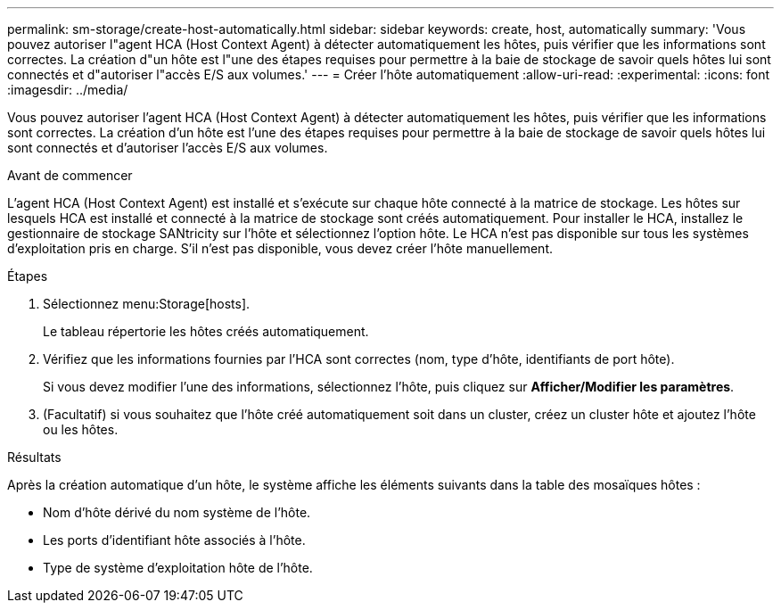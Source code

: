 ---
permalink: sm-storage/create-host-automatically.html 
sidebar: sidebar 
keywords: create, host, automatically 
summary: 'Vous pouvez autoriser l"agent HCA (Host Context Agent) à détecter automatiquement les hôtes, puis vérifier que les informations sont correctes. La création d"un hôte est l"une des étapes requises pour permettre à la baie de stockage de savoir quels hôtes lui sont connectés et d"autoriser l"accès E/S aux volumes.' 
---
= Créer l'hôte automatiquement
:allow-uri-read: 
:experimental: 
:icons: font
:imagesdir: ../media/


[role="lead"]
Vous pouvez autoriser l'agent HCA (Host Context Agent) à détecter automatiquement les hôtes, puis vérifier que les informations sont correctes. La création d'un hôte est l'une des étapes requises pour permettre à la baie de stockage de savoir quels hôtes lui sont connectés et d'autoriser l'accès E/S aux volumes.

.Avant de commencer
L'agent HCA (Host Context Agent) est installé et s'exécute sur chaque hôte connecté à la matrice de stockage. Les hôtes sur lesquels HCA est installé et connecté à la matrice de stockage sont créés automatiquement. Pour installer le HCA, installez le gestionnaire de stockage SANtricity sur l'hôte et sélectionnez l'option hôte. Le HCA n'est pas disponible sur tous les systèmes d'exploitation pris en charge. S'il n'est pas disponible, vous devez créer l'hôte manuellement.

.Étapes
. Sélectionnez menu:Storage[hosts].
+
Le tableau répertorie les hôtes créés automatiquement.

. Vérifiez que les informations fournies par l'HCA sont correctes (nom, type d'hôte, identifiants de port hôte).
+
Si vous devez modifier l'une des informations, sélectionnez l'hôte, puis cliquez sur *Afficher/Modifier les paramètres*.

. (Facultatif) si vous souhaitez que l'hôte créé automatiquement soit dans un cluster, créez un cluster hôte et ajoutez l'hôte ou les hôtes.


.Résultats
Après la création automatique d'un hôte, le système affiche les éléments suivants dans la table des mosaïques hôtes :

* Nom d'hôte dérivé du nom système de l'hôte.
* Les ports d'identifiant hôte associés à l'hôte.
* Type de système d'exploitation hôte de l'hôte.

